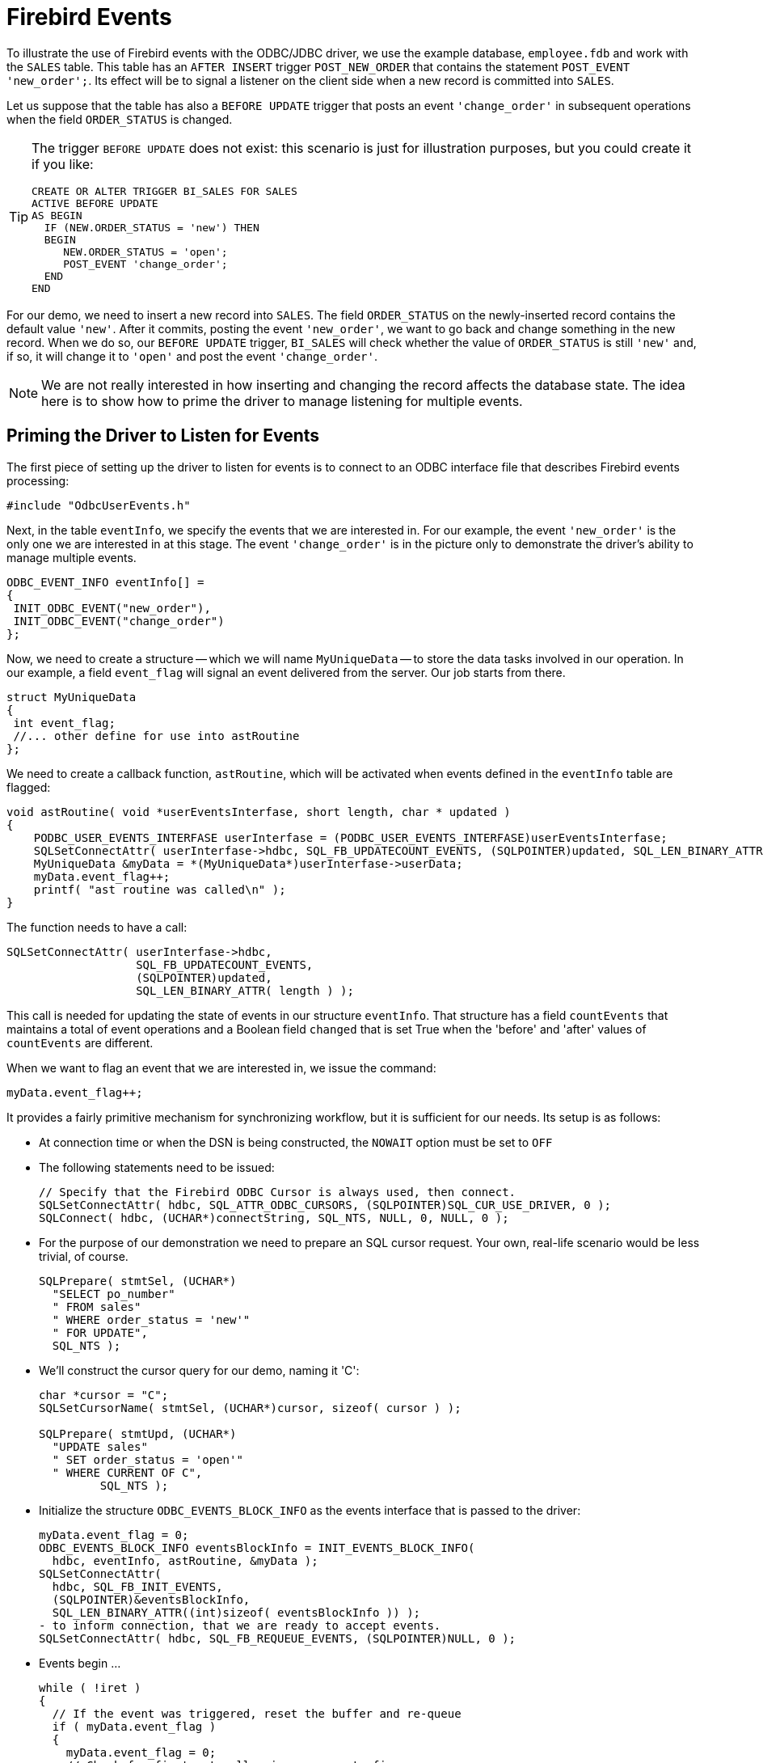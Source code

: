 [[fbodbc205-events]]
= Firebird Events

To illustrate the use of Firebird events with the ODBC/JDBC driver, we use the example database, `employee.fdb` and work with the `SALES` table.
This table has an `AFTER INSERT` trigger `POST_NEW_ORDER` that contains the statement `POST_EVENT 'new_order';`.
Its effect will be to signal a listener on the client side when a new record is committed into `SALES`.

Let us suppose that the table has also a `BEFORE UPDATE` trigger that posts an event `'change_order'` in subsequent operations when the field `ORDER_STATUS` is changed.

[TIP]
====
The trigger `BEFORE UPDATE` does not exist: this scenario is just for illustration purposes, but you could create it if you like:

[source]
----
CREATE OR ALTER TRIGGER BI_SALES FOR SALES
ACTIVE BEFORE UPDATE
AS BEGIN
  IF (NEW.ORDER_STATUS = 'new') THEN
  BEGIN
     NEW.ORDER_STATUS = 'open';
     POST_EVENT 'change_order';
  END
END
----
====

For our demo, we need to insert a new record into `SALES`.
The field `ORDER_STATUS` on the newly-inserted record contains the default value `'new'`.
After it commits, posting the event `'new_order'`, we want to go back and change something in the new record.
When we do so, our `BEFORE UPDATE` trigger, `BI_SALES` will check whether the value of `ORDER_STATUS` is still `'new'` and, if so, it will change it to `'open'` and post the event `'change_order'`.

[NOTE]
====
We are not really interested in how inserting and changing the record affects the database state.
The idea here is to show how to prime the driver to manage listening for multiple events.
====

[[fbodbc205-events-listener]]
== Priming the Driver to Listen for Events

The first piece of setting up the driver to listen for events is to connect to an ODBC interface file that describes Firebird events processing: 

[source]
----
#include "OdbcUserEvents.h"
----

Next, in the table `eventInfo`, we specify the events that we are interested in.
For our example, the event `'new_order'` is the only one we are interested in at this stage.
The event `'change_order'` is in the picture only to demonstrate the driver's ability to manage multiple events.

[source]
----
ODBC_EVENT_INFO eventInfo[] =
{
 INIT_ODBC_EVENT("new_order"),
 INIT_ODBC_EVENT("change_order")
};
----

Now, we need to create a structure -- which we will name `MyUniqueData` -- to store the data tasks involved in our operation.
In our example, a field `event_flag` will signal an event delivered from the server.
Our job starts from there.

[source]
----
struct MyUniqueData
{
 int event_flag;
 //... other define for use into astRoutine
};
----

We need to create a callback function, `astRoutine`, which will be activated when events defined in the `eventInfo` table are flagged:

[source]
----
void astRoutine( void *userEventsInterfase, short length, char * updated )
{
    PODBC_USER_EVENTS_INTERFASE userInterfase = (PODBC_USER_EVENTS_INTERFASE)userEventsInterfase;
    SQLSetConnectAttr( userInterfase->hdbc, SQL_FB_UPDATECOUNT_EVENTS, (SQLPOINTER)updated, SQL_LEN_BINARY_ATTR( length ) );
    MyUniqueData &myData = *(MyUniqueData*)userInterfase->userData;
    myData.event_flag++;
    printf( "ast routine was called\n" );
}
----

The function needs to have a call:

[source]
----
SQLSetConnectAttr( userInterfase->hdbc,
                   SQL_FB_UPDATECOUNT_EVENTS,
                   (SQLPOINTER)updated,
                   SQL_LEN_BINARY_ATTR( length ) );
----

This call is needed for updating the state of events in our structure `eventInfo`.
That structure has a field `countEvents` that maintains a total of event operations and a Boolean field `changed` that is set True when the 'before' and 'after' values of `countEvents` are different.

When we want to flag an event that we are interested in, we issue the command: 

[source]
----
myData.event_flag++;
----

It provides a fairly primitive mechanism for synchronizing workflow, but it is sufficient for our needs.
Its setup is as follows: 

* At connection time or when the DSN is being constructed, the `NOWAIT` option must be set to `OFF`
* The following statements need to be issued: 
+
[source]
----
// Specify that the Firebird ODBC Cursor is always used, then connect.
SQLSetConnectAttr( hdbc, SQL_ATTR_ODBC_CURSORS, (SQLPOINTER)SQL_CUR_USE_DRIVER, 0 );
SQLConnect( hdbc, (UCHAR*)connectString, SQL_NTS, NULL, 0, NULL, 0 );
----
* For the purpose of our demonstration we need to prepare an SQL cursor request.
Your own, real-life scenario would be less trivial, of course.
+
[source]
----
SQLPrepare( stmtSel, (UCHAR*)
  "SELECT po_number"
  " FROM sales"
  " WHERE order_status = 'new'"
  " FOR UPDATE",
  SQL_NTS );
----
* We'll construct the cursor query for our demo, naming it 'C': 
+
[source]
----
char *cursor = "C";
SQLSetCursorName( stmtSel, (UCHAR*)cursor, sizeof( cursor ) );

SQLPrepare( stmtUpd, (UCHAR*)
  "UPDATE sales"
  " SET order_status = 'open'"
  " WHERE CURRENT OF C",
         SQL_NTS );
----
* Initialize the structure `ODBC_EVENTS_BLOCK_INFO` as the events interface that is passed to the driver: 
+
[source]
----
myData.event_flag = 0;
ODBC_EVENTS_BLOCK_INFO eventsBlockInfo = INIT_EVENTS_BLOCK_INFO(
  hdbc, eventInfo, astRoutine, &myData );
SQLSetConnectAttr(
  hdbc, SQL_FB_INIT_EVENTS,
  (SQLPOINTER)&eventsBlockInfo,
  SQL_LEN_BINARY_ATTR((int)sizeof( eventsBlockInfo )) );
- to inform connection, that we are ready to accept events.
SQLSetConnectAttr( hdbc, SQL_FB_REQUEUE_EVENTS, (SQLPOINTER)NULL, 0 );
----
* Events begin ... 
+
[source]
----
while ( !iret )
{
  // If the event was triggered, reset the buffer and re-queue
  if ( myData.event_flag )
  {
    myData.event_flag = 0;
    // Check for first ast_call.  isc_que_events fires
    // each event to get processing started
    if ( first )
      first = 0;
    else
    {
      // Select query to look at triggered events
      ret = SQLExecute( stmtSel );
      for (;;)
      {
        ret = SQLFetch( stmtSel );
        if ( ret == SQL_NO_DATA_FOUND )
          break;
        ret = SQLExecute( stmtUpd );
      }
    }
    /* Re-queue for the next event */
    SQLSetConnectAttr( hdbc, SQL_FB_REQUEUE_EVENTS, (SQLPOINTER)NULL, 0 );
    /* This does not block, but as a sample program there is nothing
     * else for us to do, so we will take a nap
     */
    Sleep(1000);
  }
}
----
